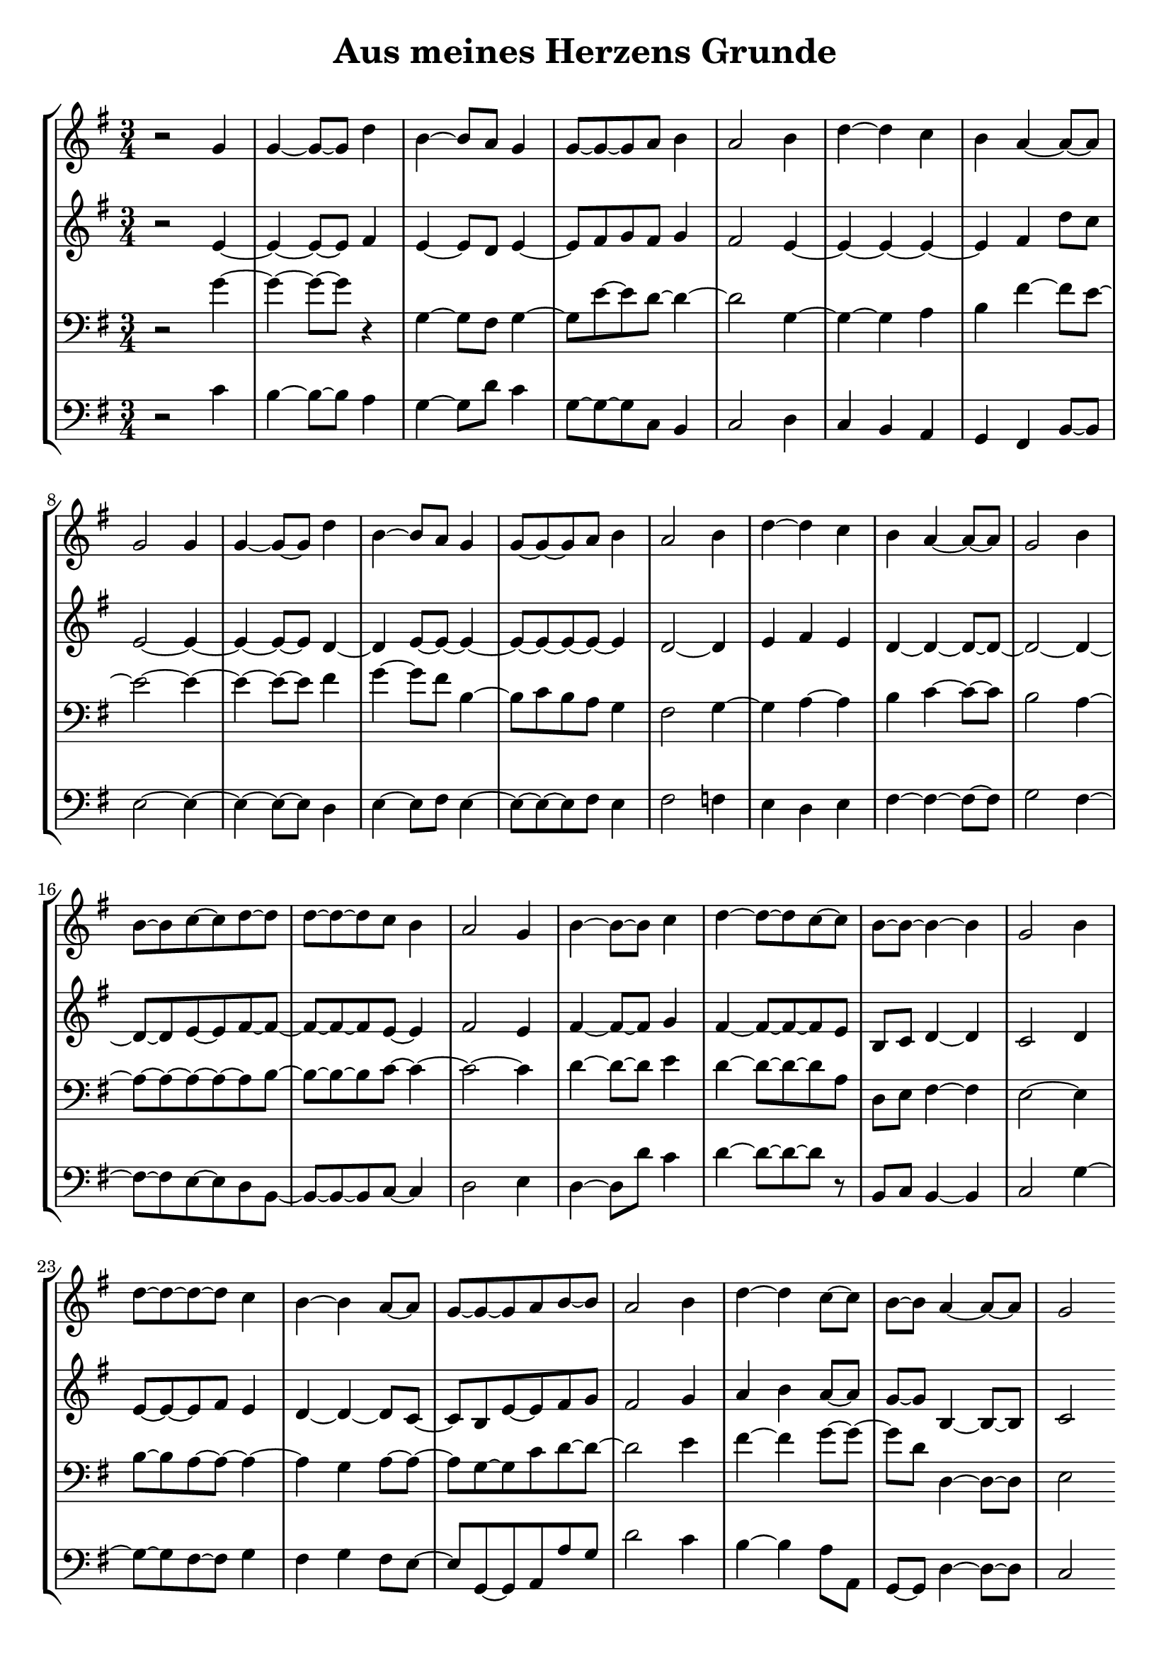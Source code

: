 \version "2.18.2"
\header { title = "Aus meines Herzens Grunde" subtitle = " " tagline = "" }
\paper { indent = 0 }
\score {
\new StaffGroup <<
                    \new Staff {   \time 3/4 \key g,,,, \major \clef treble r2 g'4 g'4~ g'8~ g'8 d''4 b'4~ b'8 a'8 g'4 g'8~ g'8~ g'8 a'8 b'4 a'2 b'4 d''4~ d''4 c''4 b'4 a'4~ a'8~ a'8 g'2 g'4 g'4~ g'8~ g'8 d''4 b'4~ b'8 a'8 g'4 g'8~ g'8~ g'8 a'8 b'4 a'2 b'4 d''4~ d''4 c''4 b'4 a'4~ a'8~ a'8 g'2 b'4 b'8~ b'8 c''8~ c''8 d''8~ d''8 d''8~ d''8~ d''8 c''8 b'4 a'2 g'4 b'4~ b'8~ b'8 c''4 d''4~ d''8~ d''8 c''8~ c''8 b'8~ b'8~ b'4~ b'4 g'2 b'4 d''8~ d''8~ d''8~ d''8 c''4 b'4~ b'4 a'8~ a'8 g'8~ g'8~ g'8 a'8 b'8~ b'8 a'2 b'4 d''4~ d''4 c''8~ c''8 b'8~ b'8 a'4~ a'8~ a'8 g'2
                               }
                    \new Staff {   \time 3/4 \key g,,,, \major \clef treble r2 e'4~ e'4~ e'8~ e'8 fis'4 e'4~ e'8 d'8 e'4~ e'8 fis'8 g'8 fis'8 g'4 fis'2 e'4~ e'4~ e'4~ e'4~ e'4 fis'4 d''8 c''8 e'2~ e'4~ e'4~ e'8~ e'8 d'4~ d'4 e'8~ e'8~ e'4~ e'8~ e'8~ e'8~ e'8~ e'4 d'2~ d'4 e'4 fis'4 e'4 d'4~ d'4~ d'8~ d'8~ d'2~ d'4~ d'8~ d'8 e'8~ e'8 fis'8~ fis'8~ fis'8~ fis'8~ fis'8 e'8~ e'4 fis'2 e'4 fis'4~ fis'8~ fis'8 g'4 fis'4~ fis'8~ fis'8~ fis'8 e'8 b8 c'8 d'4~ d'4 c'2 d'4 e'8~ e'8~ e'8 fis'8 e'4 d'4~ d'4~ d'8 c'8~ c'8 b8 e'8~ e'8 fis'8 g'8 fis'2 g'4 a'4 b'4 a'8~ a'8 g'8~ g'8 b4~ b8~ b8 c'2
                               }
                    \new Staff {   \time 3/4 \key g,,,, \major \clef bass r2 g'4~ g'4~ g'8~ g'8 r4 g4~ g8 fis8 g4~ g8 e'8~ e'8 d'8~ d'4~ d'2 g4~ g4~ g4 a4 b4 fis'4~ fis'8 e'8~ e'2~ e'4~ e'4~ e'8~ e'8 fis'4 g'4~ g'8 fis'8 b4~ b8 c'8 b8 a8 g4 fis2 g4~ g4 a4~ a4 b4 c'4~ c'8~ c'8 b2 a4~ a8~ a8~ a8~ a8~ a8 b8~ b8~ b8~ b8 c'8~ c'4~ c'2~ c'4 d'4~ d'8~ d'8 e'4 d'4~ d'8~ d'8~ d'8 a8 d8 e8 fis4~ fis4 e2~ e4 b8~ b8 a8~ a8~ a4~ a4 g4 a8~ a8~ a8 g8~ g8 c'8 d'8~ d'8~ d'2 e'4 fis'4~ fis'4 g'8~ g'8~ g'8 d'8 d4~ d8~ d8 e2
                               }
                    \new Staff {   \time 3/4 \key g,,,, \major \clef bass r2 c'4 b4~ b8~ b8 a4 g4~ g8 d'8 c'4 g8~ g8~ g8 c8 b,4 c2 d4 c4 b,4 a,4 g,4 fis,4 b,8~ b,8 e2~ e4~ e4~ e8~ e8 d4 e4~ e8 fis8 e4~ e8~ e8~ e8 fis8 e4 fis2 f4 e4 d4 e4 fis4~ fis4~ fis8~ fis8 g2 fis4~ fis8~ fis8 e8~ e8 d8 b,8~ b,8~ b,8~ b,8 c8~ c4 d2 e4 d4~ d8 d'8 c'4 d'4~ d'8~ d'8~ d'8 r8 b,8 c8 b,4~ b,4 c2 g4~ g8~ g8 fis8~ fis8 g4 fis4 g4 fis8 e8~ e8 g,8~ g,8 a,8 a8 g8 d'2 c'4 b4~ b4 a8 a,8 g,8~ g,8 d4~ d8~ d8 c2
                               }
                >>
  \layout{}
  \midi{ \tempo 4 = 90 }
}